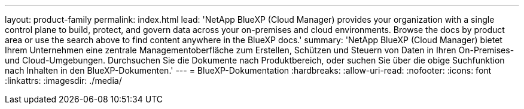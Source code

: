 ---
layout: product-family 
permalink: index.html 
lead: 'NetApp BlueXP (Cloud Manager) provides your organization with a single control plane to build, protect, and govern data across your on-premises and cloud environments. Browse the docs by product area or use the search above to find content anywhere in the BlueXP docs.' 
summary: 'NetApp BlueXP (Cloud Manager) bietet Ihrem Unternehmen eine zentrale Managementoberfläche zum Erstellen, Schützen und Steuern von Daten in Ihren On-Premises- und Cloud-Umgebungen. Durchsuchen Sie die Dokumente nach Produktbereich, oder suchen Sie über die obige Suchfunktion nach Inhalten in den BlueXP-Dokumenten.' 
---
= BlueXP-Dokumentation
:hardbreaks:
:allow-uri-read: 
:nofooter: 
:icons: font
:linkattrs: 
:imagesdir: ./media/


